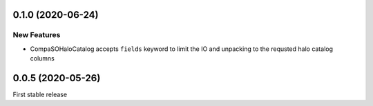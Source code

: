 0.1.0 (2020-06-24)
==================

New Features
------------
- CompaSOHaloCatalog accepts ``fields`` keyword to limit the IO and unpacking to
  the requsted halo catalog columns

0.0.5 (2020-05-26)
==================

First stable release
